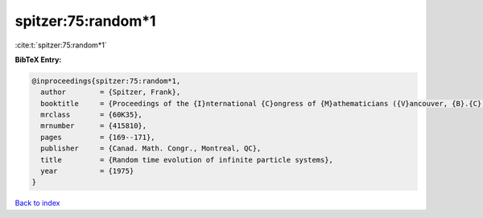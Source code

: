 spitzer:75:random*1
===================

:cite:t:`spitzer:75:random*1`

**BibTeX Entry:**

.. code-block:: bibtex

   @inproceedings{spitzer:75:random*1,
     author        = {Spitzer, Frank},
     booktitle     = {Proceedings of the {I}nternational {C}ongress of {M}athematicians ({V}ancouver, {B}.{C}., 1974), {V}ol. 2},
     mrclass       = {60K35},
     mrnumber      = {415810},
     pages         = {169--171},
     publisher     = {Canad. Math. Congr., Montreal, QC},
     title         = {Random time evolution of infinite particle systems},
     year          = {1975}
   }

`Back to index <../By-Cite-Keys.html>`__
